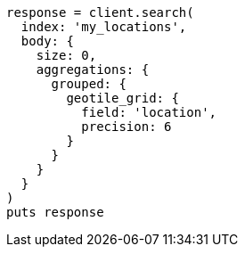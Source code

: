[source, ruby]
----
response = client.search(
  index: 'my_locations',
  body: {
    size: 0,
    aggregations: {
      grouped: {
        geotile_grid: {
          field: 'location',
          precision: 6
        }
      }
    }
  }
)
puts response
----
